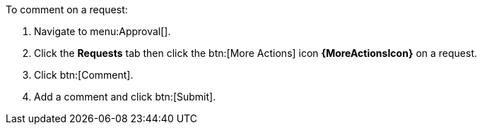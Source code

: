 :_mod-docs-content-type: PROCEDURE

To comment on a request:

. Navigate to menu:Approval[].
. Click the *Requests* tab then click the btn:[More Actions] icon *{MoreActionsIcon}* on a request.
. Click btn:[Comment].
. Add a comment and click btn:[Submit].
